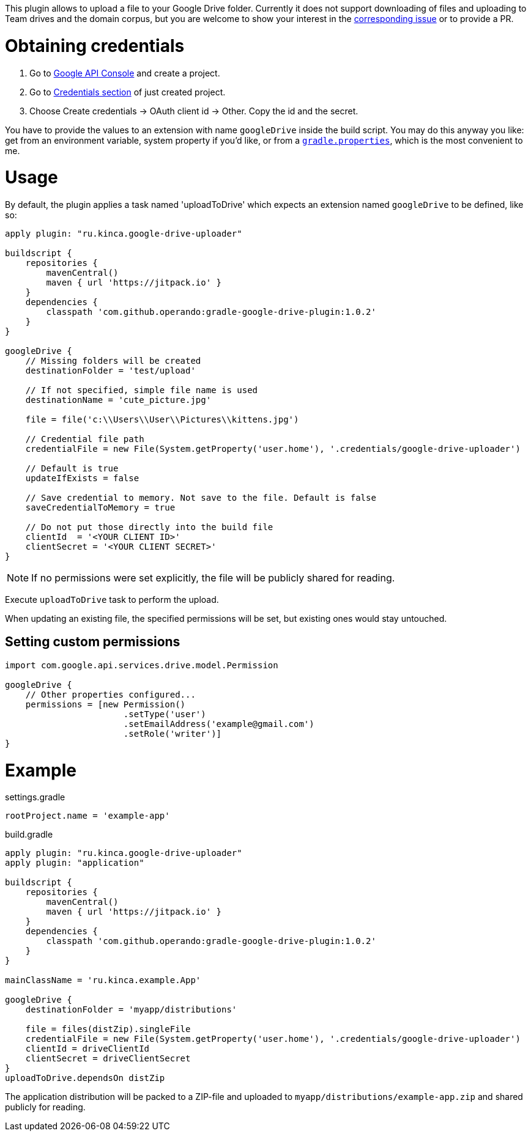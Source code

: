 This plugin allows to upload a file to your Google Drive folder. Currently it
does not support downloading of files and uploading to Team drives and the
domain corpus, but you are welcome to show your interest in the
https://github.com/valnaumov/gradle-google-drive-plugin/issues/1[corresponding
issue] or to provide a PR.

= Obtaining credentials
. Go to https://console.developers.google.com/flows/enableapi?apiid=drive[Google
  API Console] and create a project.
. Go to https://console.developers.google.com/apis/credentials[Credentials
section] of just created project.
. Choose Create credentials → OAuth client id → Other. Copy the id and
the secret.

You have to provide the values to an extension with name `googleDrive` inside
the build script. You may do this anyway you like: get from an environment
variable, system property if you'd like, or from a
https://docs.gradle.org/current/userguide/build_environment.html#sec:gradle_properties_and_system_properties[`gradle.properties`],
which is the most convenient to me.

= Usage

By default, the plugin applies a task named 'uploadToDrive' which expects an
extension named `googleDrive` to be defined, like so:

[source,groovy]
----
apply plugin: "ru.kinca.google-drive-uploader"

buildscript {
    repositories {
        mavenCentral()
        maven { url 'https://jitpack.io' }
    }
    dependencies {
        classpath 'com.github.operando:gradle-google-drive-plugin:1.0.2'
    }
}

googleDrive {
    // Missing folders will be created
    destinationFolder = 'test/upload'

    // If not specified, simple file name is used
    destinationName = 'cute_picture.jpg'

    file = file('c:\\Users\\User\\Pictures\\kittens.jpg')

    // Credential file path
    credentialFile = new File(System.getProperty('user.home'), '.credentials/google-drive-uploader')

    // Default is true
    updateIfExists = false

    // Save credential to memory. Not save to the file. Default is false
    saveCredentialToMemory = true

    // Do not put those directly into the build file
    clientId  = '<YOUR CLIENT ID>'
    clientSecret = '<YOUR CLIENT SECRET>'
}
----

NOTE: If no permissions were set explicitly, the file will be publicly shared
for reading.

Execute `uploadToDrive` task to perform the upload.

When updating an existing file, the specified permissions will be set, but
existing ones would stay untouched.

== Setting custom permissions

[source,groovy]
----
import com.google.api.services.drive.model.Permission

googleDrive {
    // Other properties configured...
    permissions = [new Permission()
                       .setType('user')
                       .setEmailAddress('example@gmail.com')
                       .setRole('writer')]
}
----

= Example

.settings.gradle
[source,groovy]
----
rootProject.name = 'example-app'
----

.build.gradle
[source,groovy]
----
apply plugin: "ru.kinca.google-drive-uploader"
apply plugin: "application"

buildscript {
    repositories {
        mavenCentral()
        maven { url 'https://jitpack.io' }
    }
    dependencies {
        classpath 'com.github.operando:gradle-google-drive-plugin:1.0.2'
    }
}

mainClassName = 'ru.kinca.example.App'

googleDrive {
    destinationFolder = 'myapp/distributions'

    file = files(distZip).singleFile
    credentialFile = new File(System.getProperty('user.home'), '.credentials/google-drive-uploader')
    clientId = driveClientId
    clientSecret = driveClientSecret
}
uploadToDrive.dependsOn distZip
----

The application distribution will be packed to a ZIP-file and uploaded to
`myapp/distributions/example-app.zip` and shared publicly for reading.